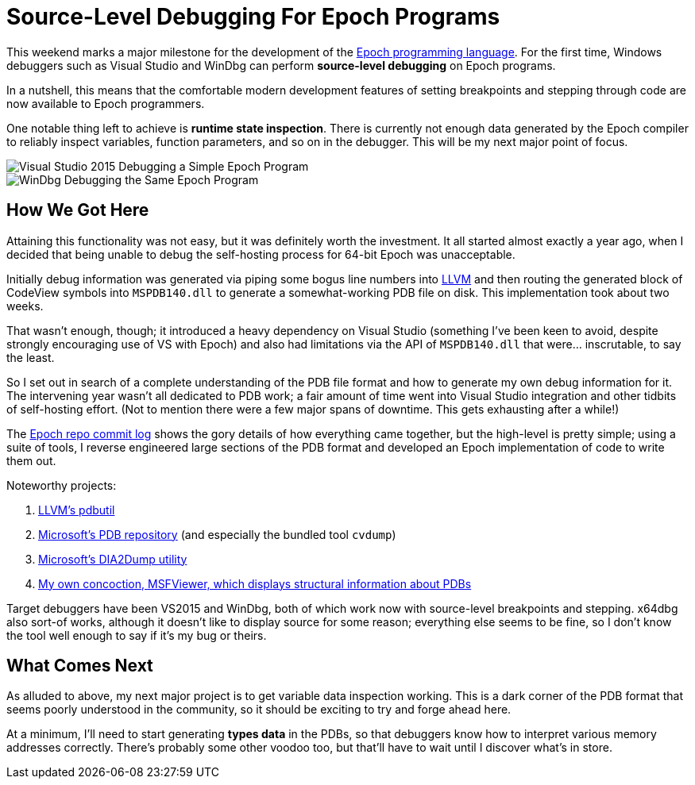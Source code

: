 = Source-Level Debugging For Epoch Programs

This weekend marks a major milestone for the development of the https://github.com/apoch/epoch-language[Epoch programming language]. For the first time, Windows debuggers such as Visual Studio and WinDbg can perform *source-level debugging* on Epoch programs.

In a nutshell, this means that the comfortable modern development features of setting breakpoints and stepping through code are now available to Epoch programmers.

One notable thing left to achieve is *runtime state inspection*. There is currently not enough data generated by the Epoch compiler to reliably inspect variables, function parameters, and so on in the debugger. This will be my next major point of focus.

image::https://github.com/apoch/epoch-language/raw/master/Images/Screenshots/Debugging-VS2015-Source-Breakpoint.png[Visual Studio 2015 Debugging a Simple Epoch Program]

image::https://github.com/apoch/epoch-language/raw/master/Images/Screenshots/Debugging-WinDbg-Source-Breakpoint.png[WinDbg Debugging the Same Epoch Program]


== How We Got Here

Attaining this functionality was not easy, but it was definitely worth the investment. It all started almost exactly a year ago, when I decided that being unable to debug the self-hosting process for 64-bit Epoch was unacceptable.

Initially debug information was generated via piping some bogus line numbers into http://llvm.org/[LLVM] and then routing the generated block of CodeView symbols into `MSPDB140.dll` to generate a somewhat-working PDB file on disk. This implementation took about two weeks.

That wasn't enough, though; it introduced a heavy dependency on Visual Studio (something I've been keen to avoid, despite strongly encouraging use of VS with Epoch) and also had limitations via the API of `MSPDB140.dll` that were... inscrutable, to say the least.

So I set out in search of a complete understanding of the PDB file format and how to generate my own debug information for it. The intervening year wasn't all dedicated to PDB work; a fair amount of time went into Visual Studio integration and other tidbits of self-hosting effort. (Not to mention there were a few major spans of downtime. This gets exhausting after a while!)

The https://github.com/apoch/epoch-language/commits/master[Epoch repo commit log] shows the gory details of how everything came together, but the high-level is pretty simple; using a suite of tools, I reverse engineered large sections of the PDB format and developed an Epoch implementation of code to write them out.

Noteworthy projects:

. https://github.com/llvm-mirror/llvm/tree/master/tools/llvm-pdbutil[LLVM's pdbutil]
. https://github.com/Microsoft/microsoft-pdb[Microsoft's PDB repository] (and especially the bundled tool `cvdump`)
. https://msdn.microsoft.com/en-us/library/b5ke49f5.aspx?f=255&MSPPError=-2147217396[Microsoft's DIA2Dump utility]
. https://github.com/apoch/epoch-language/tree/master/Tools/MSFViewer[My own concoction, MSFViewer, which displays structural information about PDBs]


Target debuggers have been VS2015 and WinDbg, both of which work now with source-level breakpoints and stepping. x64dbg also sort-of works, although it doesn't like to display source for some reason; everything else seems to be fine, so I don't know the tool well enough to say if it's my bug or theirs.


== What Comes Next

As alluded to above, my next major project is to get variable data inspection working. This is a dark corner of the PDB format that seems poorly understood in the community, so it should be exciting to try and forge ahead here.

At a minimum, I'll need to start generating *types data* in the PDBs, so that debuggers know how to interpret various memory addresses correctly. There's probably some other voodoo too, but that'll have to wait until I discover what's in store.








